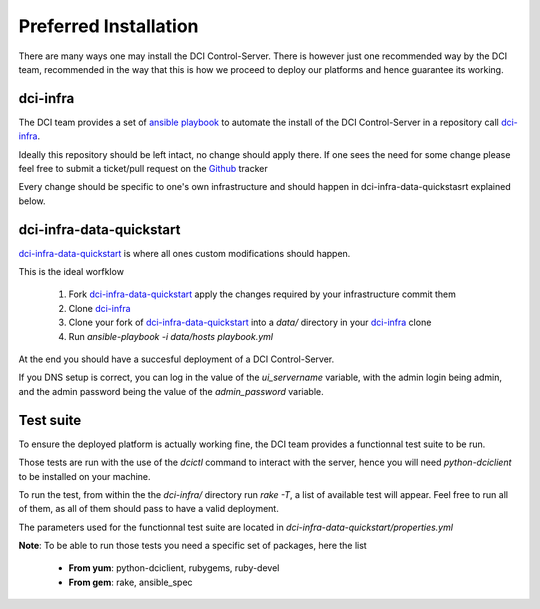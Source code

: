 Preferred Installation
======================

There are many ways one may install the DCI Control-Server.
There is however just one recommended way by the DCI team, recommended in the way
that this is how we proceed to deploy our platforms and hence guarantee its working.

dci-infra
---------

The DCI team provides a set of `ansible playbook`_ to automate the install of the DCI Control-Server
in a repository call `dci-infra`_.

Ideally this repository should be left intact, no change should apply there. If one sees the need for some
change please feel free to submit a ticket/pull request on the `Github`_ tracker

Every change should be specific to one's own infrastructure and should happen in dci-infra-data-quickstasrt explained below.

dci-infra-data-quickstart
-------------------------

`dci-infra-data-quickstart`_ is where all ones custom modifications should happen.

This is the ideal worfklow

  1. Fork `dci-infra-data-quickstart`_ apply the changes required by your infrastructure commit them
  2. Clone `dci-infra`_
  3. Clone your fork of `dci-infra-data-quickstart`_ into a `data/` directory in your `dci-infra`_ clone
  4. Run `ansible-playbook -i data/hosts playbook.yml`

At the end you should have a succesful deployment of a DCI Control-Server.

If you DNS setup is correct, you can log in the value of the `ui_servername` variable, with the admin login being admin,
and the admin password being the value of the `admin_password` variable.

Test suite
----------

To ensure the deployed platform is actually working fine, the DCI team provides a functionnal test suite to be run.

Those tests are run with the use of the `dcictl` command to interact with the server, hence you will need `python-dciclient`
to be installed on your machine.

To run the test, from within the the `dci-infra/` directory run `rake -T`, a list of available test will appear.
Feel free to run all of them, as all of them should pass to have a valid deployment.

The parameters used for the functionnal test suite are located in `dci-infra-data-quickstart/properties.yml`

**Note**: To be able to run those tests you need a specific set of packages, here the list

  * **From yum**: python-dciclient, rubygems, ruby-devel
  * **From gem**: rake, ansible_spec

.. _ansible playbook: https://www.ansible.com
.. _dci-infra: https://github.com/redhat-cip/dci-infra
.. _Github: https://github.com/redhat-cip/dci-infra/issues
.. _dci-infra-data-quickstart: https://github.com/redhat-cip/dci-infra-data-quickstart
